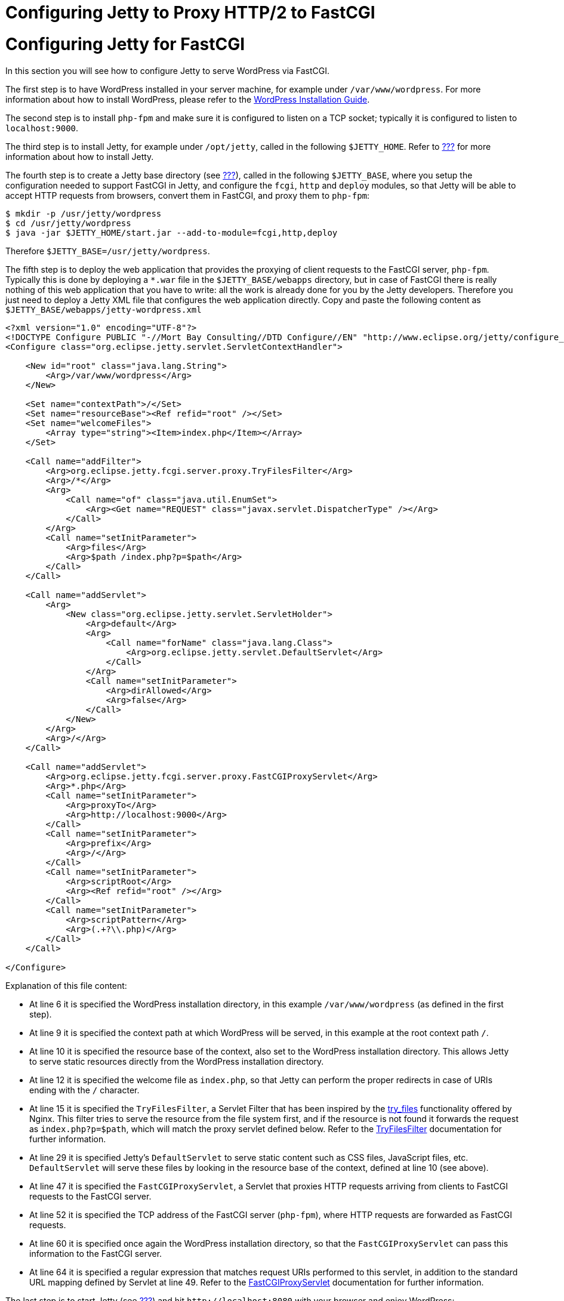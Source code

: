 //  ========================================================================
//  Copyright (c) 1995-2012 Mort Bay Consulting Pty. Ltd.
//  ========================================================================
//  All rights reserved. This program and the accompanying materials
//  are made available under the terms of the Eclipse Public License v1.0
//  and Apache License v2.0 which accompanies this distribution.
//
//      The Eclipse Public License is available at
//      http://www.eclipse.org/legal/epl-v10.html
//
//      The Apache License v2.0 is available at
//      http://www.opensource.org/licenses/apache2.0.php
//
//  You may elect to redistribute this code under either of these licenses.
//  ========================================================================

Configuring Jetty to Proxy HTTP/2 to FastCGI
============================================

[[configuring-fastcgi]]
= Configuring Jetty for FastCGI

In this section you will see how to configure Jetty to serve WordPress
via FastCGI.

The first step is to have WordPress installed in your server machine,
for example under `/var/www/wordpress`. For more information about how
to install WordPress, please refer to the
https://codex.wordpress.org/Installing_WordPress[WordPress Installation
Guide].

The second step is to install `php-fpm` and make sure it is configured
to listen on a TCP socket; typically it is configured to listen to
`localhost:9000`.

The third step is to install Jetty, for example under `/opt/jetty`,
called in the following `$JETTY_HOME`. Refer to
link:#jetty-downloading[???] for more information about how to install
Jetty.

The fourth step is to create a Jetty base directory (see
link:#startup-base-and-home[???]), called in the following
`$JETTY_BASE`, where you setup the configuration needed to support
FastCGI in Jetty, and configure the `fcgi`, `http` and `deploy` modules,
so that Jetty will be able to accept HTTP requests from browsers,
convert them in FastCGI, and proxy them to `php-fpm`:

....
$ mkdir -p /usr/jetty/wordpress
$ cd /usr/jetty/wordpress
$ java -jar $JETTY_HOME/start.jar --add-to-module=fcgi,http,deploy
    
....

Therefore `$JETTY_BASE=/usr/jetty/wordpress`.

The fifth step is to deploy the web application that provides the
proxying of client requests to the FastCGI server, `php-fpm`. Typically
this is done by deploying a `*.war` file in the `$JETTY_BASE/webapps`
directory, but in case of FastCGI there is really nothing of this web
application that you have to write: all the work is already done for you
by the Jetty developers. Therefore you just need to deploy a Jetty XML
file that configures the web application directly. Copy and paste the
following content as `$JETTY_BASE/webapps/jetty-wordpress.xml`

[source,xml]
----
<?xml version="1.0" encoding="UTF-8"?>
<!DOCTYPE Configure PUBLIC "-//Mort Bay Consulting//DTD Configure//EN" "http://www.eclipse.org/jetty/configure_9_3.dtd">
<Configure class="org.eclipse.jetty.servlet.ServletContextHandler">

    <New id="root" class="java.lang.String">
        <Arg>/var/www/wordpress</Arg>
    </New>

    <Set name="contextPath">/</Set>
    <Set name="resourceBase"><Ref refid="root" /></Set>
    <Set name="welcomeFiles">
        <Array type="string"><Item>index.php</Item></Array>
    </Set>

    <Call name="addFilter">
        <Arg>org.eclipse.jetty.fcgi.server.proxy.TryFilesFilter</Arg>
        <Arg>/*</Arg>
        <Arg>
            <Call name="of" class="java.util.EnumSet">
                <Arg><Get name="REQUEST" class="javax.servlet.DispatcherType" /></Arg>
            </Call>
        </Arg>
        <Call name="setInitParameter">
            <Arg>files</Arg>
            <Arg>$path /index.php?p=$path</Arg>
        </Call>
    </Call>

    <Call name="addServlet">
        <Arg>
            <New class="org.eclipse.jetty.servlet.ServletHolder">
                <Arg>default</Arg>
                <Arg>
                    <Call name="forName" class="java.lang.Class">
                        <Arg>org.eclipse.jetty.servlet.DefaultServlet</Arg>
                    </Call>
                </Arg>
                <Call name="setInitParameter">
                    <Arg>dirAllowed</Arg>
                    <Arg>false</Arg>
                </Call>
            </New>
        </Arg>
        <Arg>/</Arg>
    </Call>

    <Call name="addServlet">
        <Arg>org.eclipse.jetty.fcgi.server.proxy.FastCGIProxyServlet</Arg>
        <Arg>*.php</Arg>
        <Call name="setInitParameter">
            <Arg>proxyTo</Arg>
            <Arg>http://localhost:9000</Arg>
        </Call>
        <Call name="setInitParameter">
            <Arg>prefix</Arg>
            <Arg>/</Arg>
        </Call>
        <Call name="setInitParameter">
            <Arg>scriptRoot</Arg>
            <Arg><Ref refid="root" /></Arg>
        </Call>
        <Call name="setInitParameter">
            <Arg>scriptPattern</Arg>
            <Arg>(.+?\\.php)</Arg>
        </Call>
    </Call>

</Configure>
        
----

Explanation of this file content:

* At line 6 it is specified the WordPress installation directory, in
this example `/var/www/wordpress` (as defined in the first step).
* At line 9 it is specified the context path at which WordPress will be
served, in this example at the root context path `/`.
* At line 10 it is specified the resource base of the context, also set
to the WordPress installation directory. This allows Jetty to serve
static resources directly from the WordPress installation directory.
* At line 12 it is specified the welcome file as `index.php`, so that
Jetty can perform the proper redirects in case of URIs ending with the
`/` character.
* At line 15 it is specified the `TryFilesFilter`, a Servlet Filter that
has been inspired by the
http://wiki.nginx.org/HttpCoreModule#try_files[try_files] functionality
offered by Nginx. This filter tries to serve the resource from the file
system first, and if the resource is not found it forwards the request
as `index.php?p=$path`, which will match the proxy servlet defined
below. Refer to the
link:{JDURL}/org/eclipse/jetty/fcgi/server/proxy/TryFilesFilter.html[TryFilesFilter]
documentation for further information.
* At line 29 it is specified Jetty's `DefaultServlet` to serve static
content such as CSS files, JavaScript files, etc. `DefaultServlet` will
serve these files by looking in the resource base of the context,
defined at line 10 (see above).
* At line 47 it is specified the `FastCGIProxyServlet`, a Servlet that
proxies HTTP requests arriving from clients to FastCGI requests to the
FastCGI server.
* At line 52 it is specified the TCP address of the FastCGI server
(`php-fpm`), where HTTP requests are forwarded as FastCGI requests.
* At line 60 it is specified once again the WordPress installation
directory, so that the `FastCGIProxyServlet` can pass this information
to the FastCGI server.
* At line 64 it is specified a regular expression that matches request
URIs performed to this servlet, in addition to the standard URL mapping
defined by Servlet at line 49. Refer to the
link:{JDURL}/org/eclipse/jetty/fcgi/server/proxy/FastCGIProxyServlet.html[FastCGIProxyServlet]
documentation for further information.

The last step is to start Jetty (see link:#startup[???]) and hit
`http://localhost:8080` with your browser and enjoy WordPress:

....
$ cd $JETTY_BASE
$ java -jar /opt/jetty/start.jar
    
....

[[configuring-fastcgi-http2]]
== Configuring Jetty to Proxy HTTP/2 to FastCGI

In order to configure Jetty to listen for HTTP/2 requests from clients
that are HTTP/2 enabled and forward them to the FastCGI server as
FastCGI requests, you need to enable the `http2` module, which in turn
will require a TLS connector and consequently a keystore to read the key
material required by TLS.

Enabling the `http2` is really simple; in additions to the modules you
have enabled above, add the `http2` module:

....
$ cd $JETTY_BASE
$ java -jar $JETTY_HOME/start.jar --add-to-start=http2
        
....

The command above adds the `http2` module (and its dependencies) to the
existing modules and uses the default Jetty keystore to provide the key
material required by TLS. You will want to use your own keystore with
your own private key and certificate for your own domain.

Remember that by adding the `http2` module, you will start two JVMs: one
that reads the configuration, and one that has the ALPN boot boot jar in
the boot classpath, as explained in link:#http2-configuring[???].

Since now your site will run over TLS, you need to make sure that the
WordPress URL is also configured so. If you have followed the steps of
the link:#configuring-fastcgi[previous section], your WordPress site is
served at `http://localhost:8080`. You will need to change that to be
`https://localhost:8443` from the WordPress administration web
interface, or follow the
http://codex.wordpress.org/Changing_The_Site_URL[WordPress instructions]
to do so without using the administration web interface.

The minimal modules required to run WordPress with Jetty on HTTP/2 are
therefore: `http2`, `http`, `fcgi` and `deploy`. These will setup a
clear text connector on port 8080 for HTTP/1.1 and a TLS connector on
port 8443 for HTTP/2 and HTTP/1.1.

At this point, you can start Jetty (see link:#startup[???]), hit
`http://localhost:8080` with your browser and enjoy WordPress via HTTP/2
using a HTTP/2 enabled browser:

....
$ cd $JETTY_BASE
$ java -jar $JETTY_HOME/start.jar
        
....

If you don't have a HTTP/2 enabled browser, WordPress will still be
available over plain HTTP/1.1.
